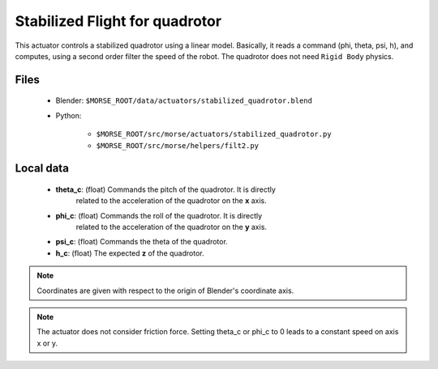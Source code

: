 Stabilized Flight for quadrotor
===============================

This actuator controls a stabilized quadrotor using a linear model. 
Basically, it reads a command (phi, theta, psi, h), and computes, using a
second order filter the speed of the robot.
The quadrotor does not need ``Rigid Body`` physics.

Files
-----

  - Blender: ``$MORSE_ROOT/data/actuators/stabilized_quadrotor.blend``
  - Python: 
	
		- ``$MORSE_ROOT/src/morse/actuators/stabilized_quadrotor.py``
		- ``$MORSE_ROOT/src/morse/helpers/filt2.py``

Local data 
----------

  - **theta_c**: (float) Commands the pitch of the quadrotor. It is directly
	related to the acceleration of the quadrotor on the **x** axis.
  - **phi_c**: (float) Commands the roll of the quadrotor. It is directly
	related to the acceleration of the quadrotor on the **y** axis.
  - **psi_c**: (float) Commands the theta of the quadrotor. 
  - **h_c**: (float) The expected **z** of the quadrotor.

.. note:: Coordinates are given with respect to the origin of Blender's coordinate axis.
.. note:: The actuator does not consider friction force. Setting theta_c or
		  phi_c to 0 leads to a constant speed on axis x or y.

